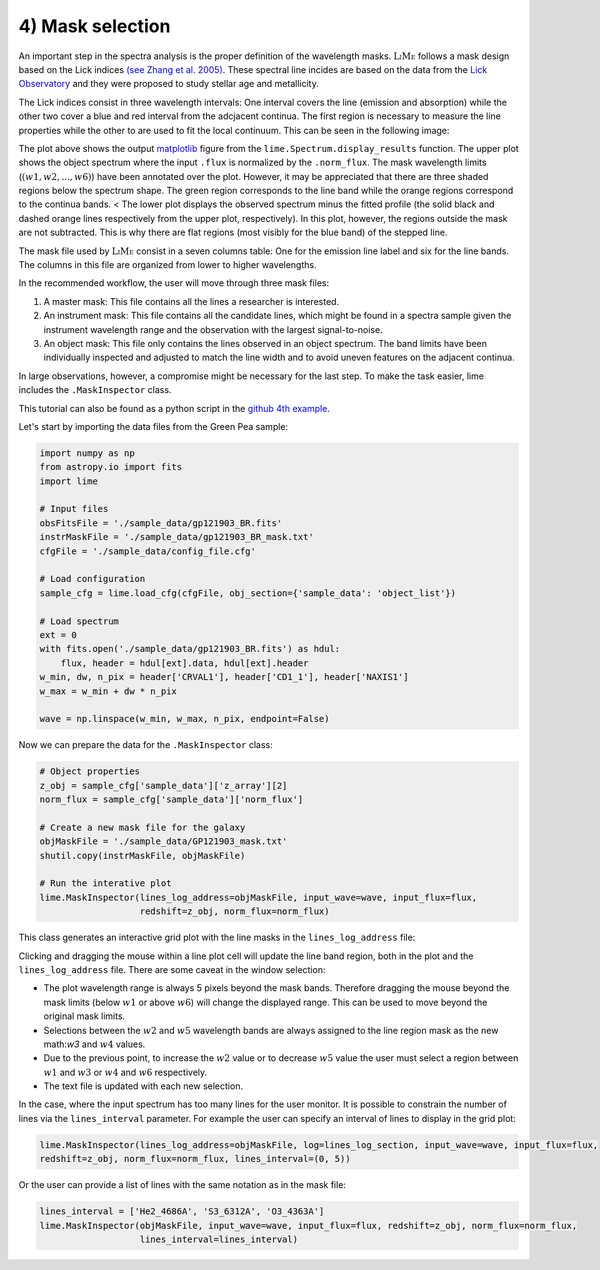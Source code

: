 4) Mask selection
=================

An important step in the spectra analysis is the proper definition of the wavelength masks. :math:`\textsc{LiMe}` follows
a mask design based on the Lick indices `(see Zhang et al. 2005) <https://arxiv.org/abs/astro-ph/0508634v1>`_. These spectral
line incides are based on the data from the `Lick Observatory <https://www.lickobservatory.org/>`_ and they were proposed to study stellar age and metallicity.

The Lick indices consist in three wavelength intervals: One interval covers the line (emission and absorption) while the
other two cover a blue and red interval from the adcjacent continua. The first region is necessary to measure the line
properties while the other to are used to fit the local continuum. This can be seen in the following image:

.. image:: ../_static/mask_selection.jpg

The plot above shows the output `matplotlib <https://matplotlib.org/>`_ figure from the ``lime.Spectrum.display_results``
function. The upper plot shows the object spectrum where the input ``.flux`` is normalized by the ``.norm_flux``. The
mask wavelength limits (:math:`(w1, w2, ..., w6 )`) have been annotated over the plot. However, it may be appreciated that
there are three shaded regions below the spectrum shape. The green region corresponds to the line band while the orange
regions correspond to the continua bands.
<
The lower plot displays the observed spectrum minus the fitted profile (the solid black and dashed orange lines
respectively from the upper plot, respectively). In this plot, however, the regions outside the mask are not subtracted.
This is why there are flat regions (most visibly for the blue band) of the stepped line.

The mask file used by :math:`\textsc{LiMe}` consist in a seven columns table: One for the emission line label and six for
the line bands. The columns in this file are organized from lower to higher wavelengths.

.. image:: ../_static/4_mask_file.png

In the recommended workflow, the user will move through three mask files:

1. A master mask: This file contains all the lines a researcher is interested.
2. An instrument mask: This file contains all the candidate lines, which might be found in a spectra sample given the
   instrument wavelength range and the observation with the largest signal-to-noise.
3. An object mask: This file only contains the lines observed in an object spectrum. The band limits have been individually
   inspected and adjusted to match the line width and to avoid uneven features on the adjacent continua.

In large observations, however, a compromise might be necessary for the last step. To make the task easier, lime includes
the ``.MaskInspector`` class.

This tutorial can also be found as a python script in the `github 4th example <https://github.com/Vital-Fernandez/lime/blob/master/examples/example4_interactive_mask_plots.py>`_.

Let's start by importing the data files from the Green Pea sample:

.. code-block:: python

    import numpy as np
    from astropy.io import fits
    import lime

    # Input files
    obsFitsFile = './sample_data/gp121903_BR.fits'
    instrMaskFile = './sample_data/gp121903_BR_mask.txt'
    cfgFile = './sample_data/config_file.cfg'

    # Load configuration
    sample_cfg = lime.load_cfg(cfgFile, obj_section={'sample_data': 'object_list'})

    # Load spectrum
    ext = 0
    with fits.open('./sample_data/gp121903_BR.fits') as hdul:
        flux, header = hdul[ext].data, hdul[ext].header
    w_min, dw, n_pix = header['CRVAL1'], header['CD1_1'], header['NAXIS1']
    w_max = w_min + dw * n_pix

    wave = np.linspace(w_min, w_max, n_pix, endpoint=False)

Now we can prepare the data for the ``.MaskInspector`` class:

.. code-block:: python

    # Object properties
    z_obj = sample_cfg['sample_data']['z_array'][2]
    norm_flux = sample_cfg['sample_data']['norm_flux']

    # Create a new mask file for the galaxy
    objMaskFile = './sample_data/GP121903_mask.txt'
    shutil.copy(instrMaskFile, objMaskFile)

    # Run the interative plot
    lime.MaskInspector(lines_log_address=objMaskFile, input_wave=wave, input_flux=flux,
                       redshift=z_obj, norm_flux=norm_flux)

This class generates an interactive grid plot with the line masks in the ``lines_log_address`` file:

.. image:: ../_static/4_mask_selection_grid.png

Clicking and dragging the mouse within a line plot cell will update the line band region, both in the plot and the
``lines_log_address`` file. There are some caveat in the window selection:

* The plot wavelength range is always 5 pixels beyond the mask bands. Therefore dragging the mouse beyond the mask limits
  (below :math:`w1` or above :math:`w6`) will change the displayed range. This can be used to move beyond the original
  mask limits.
* Selections between the :math:`w2` and :math:`w5` wavelength bands are always assigned to the line region mask as the new
  math:`w3` and :math:`w4` values.
* Due to the previous point, to increase the :math:`w2` value or to decrease :math:`w5` value the user must select a region
  between :math:`w1` and :math:`w3` or :math:`w4` and :math:`w6` respectively.
* The text file is updated with each new selection.

In the case, where the input spectrum has too many lines for the user monitor. It is possible to constrain the number of
lines via the ``lines_interval`` parameter. For example the user can specify an interval of lines to display in the
grid plot:

.. code-block:: python

    lime.MaskInspector(lines_log_address=objMaskFile, log=lines_log_section, input_wave=wave, input_flux=flux,
    redshift=z_obj, norm_flux=norm_flux, lines_interval=(0, 5))

.. image:: ../_static/4_mask_selection_grid_Detail.png

Or the user can provide a list of lines with the same notation as in the mask file:

.. code-block:: python

    lines_interval = ['He2_4686A', 'S3_6312A', 'O3_4363A']
    lime.MaskInspector(objMaskFile, input_wave=wave, input_flux=flux, redshift=z_obj, norm_flux=norm_flux,
                       lines_interval=lines_interval)

.. image:: ../_static/4_mask_selection_grid_lines.png